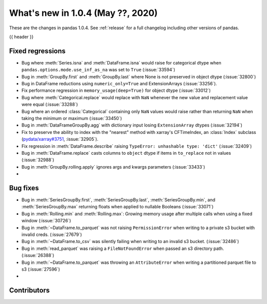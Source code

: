 
.. _whatsnew_104:

What's new in 1.0.4 (May ??, 2020)
------------------------------------

These are the changes in pandas 1.0.4. See :ref:`release` for a full changelog
including other versions of pandas.

{{ header }}

.. ---------------------------------------------------------------------------

.. _whatsnew_104.regressions:

Fixed regressions
~~~~~~~~~~~~~~~~~
- Bug where :meth:`Series.isna` and :meth:`DataFrame.isna` would raise for categorical dtype when ``pandas.options.mode.use_inf_as_na`` was set to ``True`` (:issue:`33594`)
- Bug in :meth:`GroupBy.first` and :meth:`GroupBy.last` where None is not preserved in object dtype (:issue:`32800`)
- Bug in DataFrame reductions using ``numeric_only=True`` and ExtensionArrays (:issue:`33256`).
- Fix performance regression in ``memory_usage(deep=True)`` for object dtype (:issue:`33012`)
- Bug where :meth:`Categorical.replace` would replace with ``NaN`` whenever the new value and replacement value were equal (:issue:`33288`)
- Bug where an ordered :class:`Categorical` containing only ``NaN`` values would raise rather than returning ``NaN`` when taking the minimum or maximum  (:issue:`33450`)
- Bug in :meth:`DataFrameGroupBy.agg` with dictionary input losing ``ExtensionArray`` dtypes (:issue:`32194`)
- Fix to preserve the ability to index with the "nearest" method with xarray's CFTimeIndex, an :class:`Index` subclass (`pydata/xarray#3751 <https://github.com/pydata/xarray/issues/3751>`_, :issue:`32905`).
- Fix regression in :meth:`DataFrame.describe` raising ``TypeError: unhashable type: 'dict'`` (:issue:`32409`)
- Bug in :meth:`DataFrame.replace` casts columns to ``object`` dtype if items in ``to_replace`` not in values (:issue:`32988`)
- Bug in :meth:`GroupBy.rolling.apply` ignores args and kwargs parameters (:issue:`33433`)
- 

.. _whatsnew_104.bug_fixes:

Bug fixes
~~~~~~~~~
- Bug in :meth:`SeriesGroupBy.first`, :meth:`SeriesGroupBy.last`, :meth:`SeriesGroupBy.min`, and :meth:`SeriesGroupBy.max` returning floats when applied to nullable Booleans (:issue:`33071`)
- Bug in :meth:`Rolling.min` and :meth:`Rolling.max`: Growing memory usage after multiple calls when using a fixed window (:issue:`30726`)
- Bug in :meth:`~DataFrame.to_parquet` was not raising ``PermissionError`` when writing to a private s3 bucket with invalid creds. (:issue:`27679`)
- Bug in :meth:`~DataFrame.to_csv` was silently failing when writing to an invalid s3 bucket. (:issue:`32486`)
- Bug in :meth:`read_parquet` was raising a ``FileNotFoundError`` when passed an s3 directory path. (:issue:`26388`)
- Bug in :meth:`~DataFrame.to_parquet` was throwing an ``AttributeError`` when writing a partitioned parquet file to s3 (:issue:`27596`)
- 

Contributors
~~~~~~~~~~~~

.. contributors:: v1.0.3..v1.0.4|HEAD
